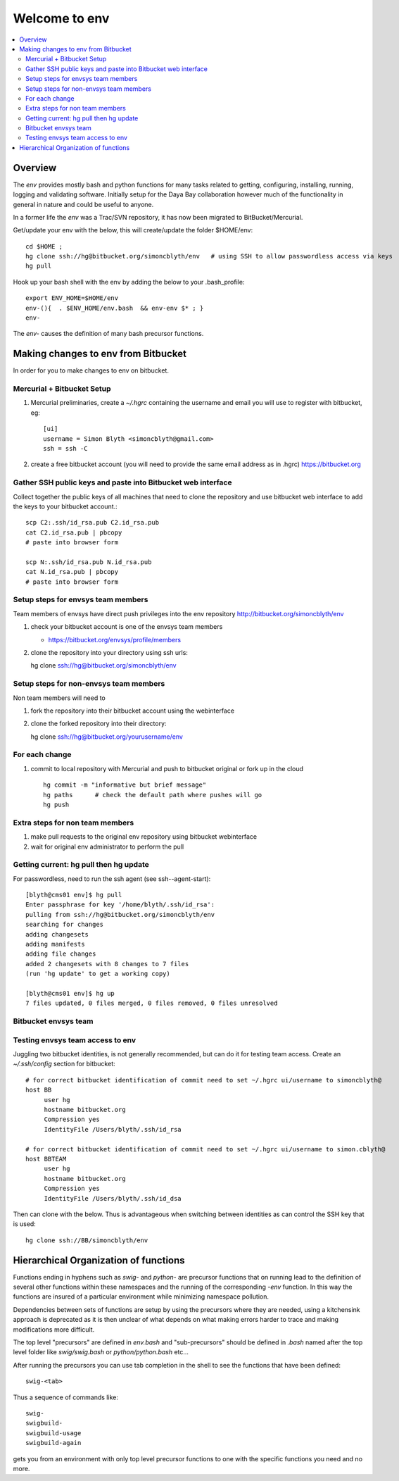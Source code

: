 Welcome to env
=================

.. contents:: :local:


Overview
---------

The *env* provides mostly bash and python functions for many tasks related to getting,
configuring, installing, running, logging and validating software.
Initially setup for the Daya Bay collaboration however much of the functionality in
general in nature and could be useful to anyone.

In a former life the *env* was a Trac/SVN repository, it has now
been migrated to BitBucket/Mercurial.

Get/update your env with the below, this will create/update the folder $HOME/env::

    cd $HOME ; 
    hg clone ssh://hg@bitbucket.org/simoncblyth/env   # using SSH to allow passwordless access via keys
    hg pull

Hook up your bash shell with the env by adding the below to your .bash_profile::

    export ENV_HOME=$HOME/env      
    env-(){  . $ENV_HOME/env.bash  && env-env $* ; }
    env-    
    
The *env-* causes the definition of many bash precursor functions.


Making changes to env from Bitbucket
--------------------------------------

In order for you to make changes to env on bitbucket.


Mercurial + Bitbucket Setup 
~~~~~~~~~~~~~~~~~~~~~~~~~~~~

#. Mercurial preliminaries, create a `~/.hgrc` containing the username and email
   you will use to register with bitbucket, eg::

        [ui]
        username = Simon Blyth <simoncblyth@gmail.com>
        ssh = ssh -C

#. create a free bitbucket account (you will need to provide the same email address as in .hgrc)
   https://bitbucket.org


Gather SSH public keys and paste into Bitbucket web interface
~~~~~~~~~~~~~~~~~~~~~~~~~~~~~~~~~~~~~~~~~~~~~~~~~~~~~~~~~~~~~~~

Collect together the public keys of all machines that need to 
clone the repository and use bitbucket web interface to add the keys
to your bitbucket account.::

    scp C2:.ssh/id_rsa.pub C2.id_rsa.pub
    cat C2.id_rsa.pub | pbcopy
    # paste into browser form
    
    scp N:.ssh/id_rsa.pub N.id_rsa.pub
    cat N.id_rsa.pub | pbcopy
    # paste into browser form


Setup steps for envsys team members
~~~~~~~~~~~~~~~~~~~~~~~~~~~~~~~~~~~~~
    
Team members of envsys have direct push privileges into 
the env repository http://bitbucket.org/simoncblyth/env

#. check your bitbucket account is one of the envsys team members

   * https://bitbucket.org/envsys/profile/members 
 
#. clone the repository into your directory using ssh urls:: 

   hg clone ssh://hg@bitbucket.org/simoncblyth/env
 

Setup steps for non-envsys team members
~~~~~~~~~~~~~~~~~~~~~~~~~~~~~~~~~~~~~~~~

Non team members will need to

#. fork the repository into their bitbucket account using 
   the webinterface

#. clone the forked repository into their directory::

   hg clone ssh://hg@bitbucket.org/yourusername/env


For each change
~~~~~~~~~~~~~~~~

#. commit to local repository with Mercurial and push to bitbucket original or fork 
   up in the cloud

   ::

       hg commit -m "informative but brief message"
       hg paths      # check the default path where pushes will go 
       hg push 


Extra steps for non team members
~~~~~~~~~~~~~~~~~~~~~~~~~~~~~~~~~

#. make pull requests to the original env 
   repository using bitbucket webinterface

#. wait for original env administrator to perform the pull



Getting current: hg pull then hg update
~~~~~~~~~~~~~~~~~~~~~~~~~~~~~~~~~~~~~~~~~~

For passwordless, need to run the ssh agent (see ssh--agent-start)::

    [blyth@cms01 env]$ hg pull
    Enter passphrase for key '/home/blyth/.ssh/id_rsa': 
    pulling from ssh://hg@bitbucket.org/simoncblyth/env
    searching for changes
    adding changesets
    adding manifests
    adding file changes
    added 2 changesets with 8 changes to 7 files
    (run 'hg update' to get a working copy)

    [blyth@cms01 env]$ hg up
    7 files updated, 0 files merged, 0 files removed, 0 files unresolved


Bitbucket envsys team
~~~~~~~~~~~~~~~~~~~~~~~~

Testing envsys team access to env 
~~~~~~~~~~~~~~~~~~~~~~~~~~~~~~~~~~~

Juggling two bitbucket identities, is not generally recommended, but can do it for
testing team access. Create an `~/.ssh/config` section for bitbucket::

    # for correct bitbucket identification of commit need to set ~/.hgrc ui/username to simoncblyth@
    host BB
         user hg
         hostname bitbucket.org
         Compression yes
         IdentityFile /Users/blyth/.ssh/id_rsa

    # for correct bitbucket identification of commit need to set ~/.hgrc ui/username to simon.cblyth@
    host BBTEAM
         user hg
         hostname bitbucket.org
         Compression yes
         IdentityFile /Users/blyth/.ssh/id_dsa


Then can clone with the below. Thus is advantageous when switching between identities as
can control the SSH key that is used::

     hg clone ssh://BB/simoncblyth/env



Hierarchical Organization of functions
---------------------------------------

Functions ending in hyphens such as *swig-* and *python-* are precursor functions
that on running lead to the definition of several other functions within these
namespaces and the running of the corresponding *-env* function. In this way the
functions are insured of a particular environment while minimizing namespace
pollution.

Dependencies between sets of functions are setup by using the precursors where
they are needed, using a kitchensink approach is deprecated as it is then
unclear of what depends on what making errors harder to trace and making
modifications more difficult.

The top level "precursors" are defined in *env.bash* and "sub-precursors" should
be defined in *.bash* named after the top level folder like *swig/swig.bash* or
*python/python.bash* etc...

After running the precursors you can use tab completion in the shell to see the
functions that have been defined::

      swig-<tab>

Thus a sequence of commands like::

     swig-
     swigbuild-
     swigbuild-usage
     swigbuild-again

gets you from an environment with only top level precursor functions to one
with the specific functions you need and no more.


